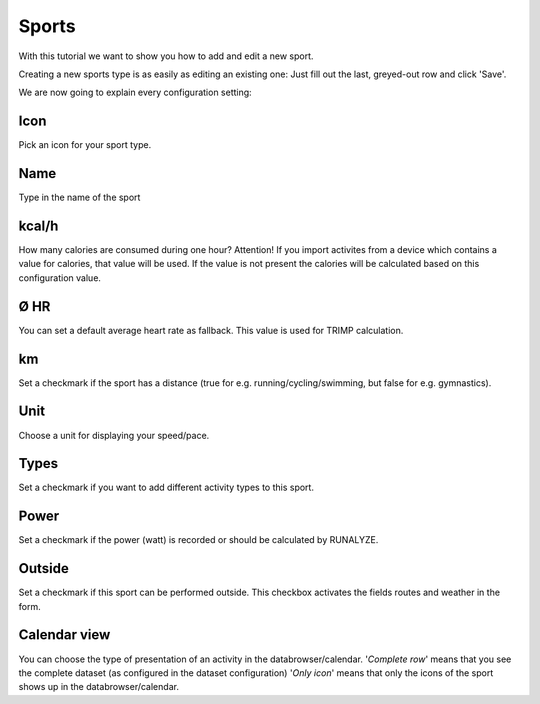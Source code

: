 =======
Sports
=======

With this tutorial we want to show you how to add and edit a new sport.

Creating a new sports type is as easily as editing an existing one:
Just fill out the last, greyed-out row and click 'Save'.

We are now going to explain every configuration setting:

^^^^
Icon
^^^^

Pick an icon for your sport type.

^^^^
Name
^^^^

Type in the name of the sport

^^^^^^
kcal/h
^^^^^^

How many calories are consumed during one hour?
Attention! If you import activites from a device which contains a value for calories, that value will be used.
If the value is not present the calories will be calculated based on this configuration value.

^^^^
Ø HR
^^^^

You can set a default average heart rate as fallback. This value is used for TRIMP calculation.

^^
km
^^

Set a checkmark if the sport has a distance (true for e.g. running/cycling/swimming, but false for e.g. gymnastics).

^^^^
Unit
^^^^

Choose a unit for displaying your speed/pace.

^^^^^
Types
^^^^^

Set a checkmark if you want to add different activity types to this sport.

^^^^^
Power
^^^^^

Set a checkmark if the power (watt) is recorded or should be calculated by RUNALYZE.

^^^^^^^
Outside
^^^^^^^

Set a checkmark if this sport can be performed outside.
This checkbox activates the fields routes and weather in the form.

^^^^^^^^^^^^^
Calendar view
^^^^^^^^^^^^^

You can choose the type of presentation of an activity in the databrowser/calendar.
'*Complete row*' means that you see the complete dataset (as configured in the dataset configuration)
'*Only icon*' means that only the icons of the sport shows up in the databrowser/calendar.
